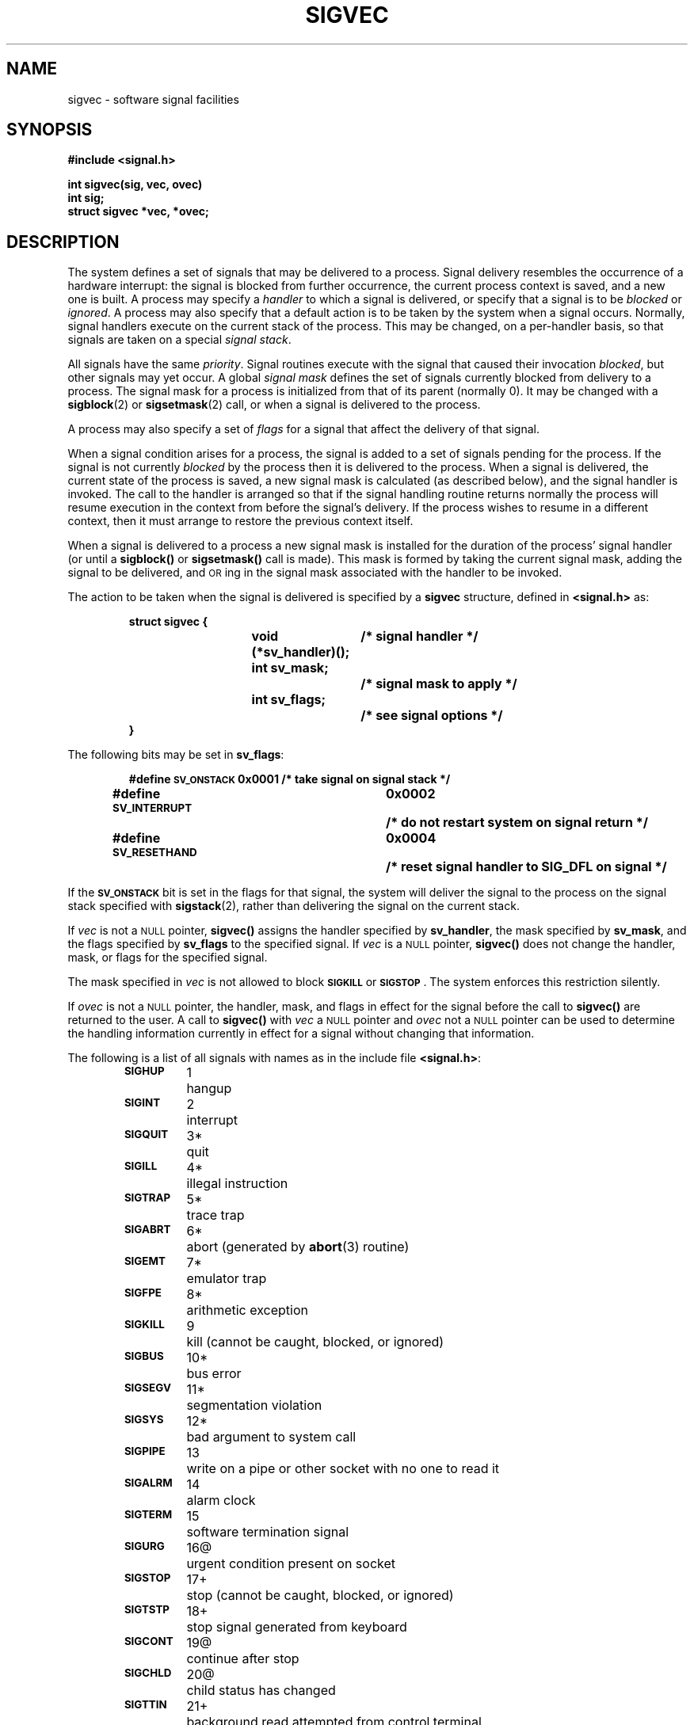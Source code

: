 .\" @(#)sigvec.2 1.1 92/07/30 SMI; from UCB 4.3
.\" Copyright (c) 1980 Regents of the University of California.
.\" All rights reserved.  The Berkeley software License Agreement
.\" specifies the terms and conditions for redistribution.
.\"
.TH SIGVEC 2 "21 January 1990"
.ie t .ds d \(dg
.el .ds d \z|+
.ie t .ds b \(bu
.el .ds b @
.SH NAME
sigvec \- software signal facilities
.SH SYNOPSIS
.nf
.ft B
#include <signal.h>
.ft
.fi
.LP
.nf
.ft B
int sigvec(sig, vec, ovec)
int sig;
struct sigvec *vec, *ovec;
.ft R
.fi
.SH DESCRIPTION
.IX  "sigvec()"  ""  "\fLsigvec()\fP \(em software signals" ""  PAGE START
.IX  signals  sigvec()  ""  \fLsigvec()\fR  PAGE START
.IX  "software signals" "" "software signals \(em \fLsigvec()\fR" "" PAGE START
.IX  process  "software signals sigvec()"  ""  "software signals \(em \fLsigvec()\fR" PAGE START
.LP
The system defines a set of signals that may be delivered to a process.
Signal delivery resembles the occurrence of a hardware interrupt:
the signal is blocked from further occurrence, the current process
context is saved, and a new one is built.  A process may specify a
.I handler
to which a signal is delivered, or specify that a signal is to be
.I blocked
or
.IR ignored .
A process may also specify that a default action is to be taken
by the system when a signal occurs.
Normally, signal handlers execute on the current stack
of the process.  This may be changed, on a per-handler basis,
so that signals are taken on a special
.IR "signal stack" .
.LP
All signals have the same
.IR priority .
Signal routines execute with the signal that caused their invocation
.IR blocked ,
but other signals may yet occur.
A global
.I "signal mask"
defines the set of signals currently blocked from delivery
to a process.  The signal mask for a process is initialized
from that of its parent (normally 0).  It may be changed with a
.BR sigblock (2)
or
.BR sigsetmask (2)
call, or when a signal is delivered to the process.
.LP
A process may also specify a set of
.I flags
for a signal that affect the delivery of that signal.
.LP
When a signal condition arises for a process, the signal is added to a
set of signals pending for the process.  If the signal is not currently
.I blocked
by the process then it is delivered to the process.  When a signal is
delivered, the current state of the process is saved, a new signal mask
is calculated (as described below), and the signal handler is invoked.
The call to the handler is arranged so that if the signal handling
routine returns normally the process will resume execution in the
context from before the signal's delivery.  If the process wishes to
resume in a different context, then it must arrange to restore the
previous context itself.
.LP
When a signal is delivered to a process a new signal mask is installed
for the duration of the process' signal handler (or until a
.B sigblock(\|)
or
.B sigsetmask(\|)
call is made).  This mask is formed by taking the current signal mask,
adding the signal to be delivered, and
.SM OR\s0ing
in the signal mask associated with the handler to be invoked.
.LP
The action to be taken when the signal is delivered is specified by a
.B sigvec
structure, defined in
.B <signal.h>
as:
.LP
.RS
.nf
.ft B
.ta 1i 1.7i 3i
struct sigvec {
.RS
.ft B
void (*sv_handler)();	/* signal handler */
int sv_mask;		/* signal mask to apply */
int sv_flags;		/* see signal options */
.ft
.RE
.ft B
}
.ft R
.fi
.DT
.RE
.LP
The following bits may be set in
.BR sv_flags :
.LP
.RS
.nf
.ft B
.ta 1i 1.7i 2.5i 3.5i
#define \s-1SV_ONSTACK\s0	0x0001	/* take signal on signal stack */
#define \s-1SV_INTERRUPT\s0	0x0002	/* do not restart system on signal return */
#define \s-1SV_RESETHAND\s0	0x0004	/* reset signal handler to SIG_DFL on signal */
.ft R
.fi
.DT
.RE
.LP
If the
.SB SV_ONSTACK
bit is set in the flags for that signal,
the system will deliver the signal to the process on the signal stack
specified with
.BR sigstack (2),
rather than delivering the signal on the current stack.
.LP
If
.I vec
is not a
.SM NULL
pointer,
.B sigvec(\|)
assigns the handler specified by
.BR sv_handler ,
the mask specified by
.BR sv_mask ,
and the flags specified by
.B sv_flags
to the specified signal.  If
.I vec
is a
.SM NULL
pointer,
.B sigvec(\|)
does not change the handler, mask, or flags for the specified signal.
.LP
The mask specified in
.I vec
is not allowed to block
.SM
.SB SIGKILL
or
.SM
.BR SIGSTOP \s0.
The system enforces this restriction silently.
.LP
If
.I ovec
is not a
.SM NULL
pointer, the handler, mask, and flags in effect for the signal
before the call to
.B sigvec(\|)
are returned to the user.  A call to
.B sigvec(\|)
with
.I vec
a
.SM NULL
pointer and
.I ovec
not a
.SM NULL
pointer can be used to determine the handling information
currently in effect for a signal without changing that information.
.LP
The following is a list of all signals
with names as in the include file
.BR <signal.h> :
.RS
.LP
.nf
.ta \w'SIGVTALRM 'u +\w'15*  'u
\fB\s-1SIGHUP\s0\fR	1	hangup
\fB\s-1SIGINT\s0\fR	2	interrupt
\fB\s-1SIGQUIT\s0\fR	3*	quit
\fB\s-1SIGILL\s0\fR	4*	illegal instruction
\fB\s-1SIGTRAP\s0\fR	5*	trace trap
\fB\s-1SIGABRT\s0\fR	6*	abort (generated by \fBabort\fP(3) routine)
\fB\s-1SIGEMT\s0\fR	7*	emulator trap
\fB\s-1SIGFPE\s0\fR	8*	arithmetic exception
\fB\s-1SIGKILL\s0\fR	9	kill (cannot be caught, blocked, or ignored)
\fB\s-1SIGBUS\s0\fR	10*	bus error
\fB\s-1SIGSEGV\s0\fR	11*	segmentation violation
\fB\s-1SIGSYS\s0\fR	12*	bad argument to system call
\fB\s-1SIGPIPE\s0\fR	13	write on a pipe or other socket with no one to read it
\fB\s-1SIGALRM\s0\fR	14	alarm clock
\fB\s-1SIGTERM\s0\fR	15	software termination signal
\fB\s-1SIGURG\s0\fR	16\*b	urgent condition present on socket
\fB\s-1SIGSTOP\s0\fR	17\*d	stop (cannot be caught, blocked, or ignored)
\fB\s-1SIGTSTP\s0\fR	18\*d	stop signal generated from keyboard
\fB\s-1SIGCONT\s0\fR	19\*b	continue after stop
\fB\s-1SIGCHLD\s0\fR	20\*b	child status has changed
\fB\s-1SIGTTIN\s0\fR	21\*d	background read attempted from control terminal
\fB\s-1SIGTTOU\s0\fR	22\*d	background write attempted to control terminal
\fB\s-1SIGIO\s0\fR	23\*b	I/O is possible on a descriptor (see \fBfcntl\fR(2V))
\fB\s-1SIGXCPU\s0\fR	24	cpu time limit exceeded (see \c
.BR getrlimit (2))
\fB\s-1SIGXFSZ\s0\fR	25	file size limit exceeded (see \c
.BR getrlimit (2))
\fB\s-1SIGVTALRM\s0\fR	26	virtual time alarm (see \c
.BR getitimer (2))
\fB\s-1SIGPROF\s0\fR	27	profiling timer alarm (see \c
.BR getitimer (2))
\fB\s-1SIGWINCH\s0\fR	28\*b	window changed (see \fBtermio\fR(4) and \fBwin\fR(4S))
\fB\s-1SIGLOST\s0\fR	29*	resource lost (see \c
.BR lockd (8C))
\fB\s-1SIGUSR1\s0\fR	30	user-defined signal 1
\fB\s-1SIGUSR2\s0\fR	31	user-defined signal 2
.fi
.RE
.LP
The starred signals in the list above cause a core image
if not caught or ignored.
.LP
Once a signal handler is installed, it remains installed until another
.B sigvec(\|)
call is made, or an
.BR execve (2V)
is performed, unless the
.SB SV_RESETHAND
bit is set in the flags for that signal.  In that case, the value of the
handler for the caught signal is set to
.SB SIG_DFL
before entering the signal-catching function, unless the signal is
.SB SIGILL
or
.SM
.BR SIGTRAP \s0.
Also, if this bit is set, the bit for that signal
in the signal mask will not be set; unless the signal mask
associated with that signal blocks that signal, further occurrences
of that signal will not be blocked.
The
.SB SV_RESETHAND
flag is not available in 4.2\s-1BSD\s0,
hence it should not be used if backward compatibility is needed.
.LP
The default action for a signal may be reinstated by setting the
signal's handler to
.SM
.BR SIG_DFL \s0;
this default is termination
except for signals marked with \*b or \*d.  Signals marked
with \*b are discarded if the action is
.SM
.BR SIG_DFL \s0;
signals marked with
\*d cause the process to stop.
If the process is terminated, a ``core image'' will be made in
the current working directory of the receiving
process if the signal
is one for which an asterisk appears in the above list
.I and
the following conditions are met:
.RS
.TP 3
\(bu
The effective user
.SM ID
(\s-1EUID\s0)
and the real user
.SM ID
(\s-1UID\s0)
of the receiving
process are equal.
.TP 3
\(bu
The effective group
.SM ID
(\s-1EGID\s0)
and the real group
.SM ID
(\s-1GID\s0)
of the receiving
process are equal.
.TP 3
\(bu
An ordinary file named
.B core
exists and is writable or can be created.
If the file must be created, it will have the following properties:
.RS
.TP 3
\(bu
a mode of 0666 modified by the file creation mask
(see
.BR umask (2V))
.TP
\(bu
a file owner
.SM ID
that is the same as the effective user
.SM ID
of the receiving process.
.TP
\(bu
a file group
.SM ID
that is the same as the file group
.SM ID
of the current directory
.RE
.RE
.LP
If the handler for that signal is
.SM
.BR SIG_IGN \s0,
the signal is subsequently ignored,
and pending instances of the signal are discarded.
.LP
Note: the signals
.SM
.SB SIGKILL
and
.SM
.SB SIGSTOP
cannot be ignored.
.LP
If a caught signal occurs during certain system calls,
the call is restarted by default.
The call can be forced to terminate prematurely with an
.SM EINTR
error return by setting the
.SB SV_INTERRUPT
bit in the flags for that signal.
.SB SV_INTERRUPT
is not available in 4.2\s-1BSD\s0,
hence it should not be used if backward compatibility is needed.
The affected system calls are
.BR read (2V)
or
.BR write (2V)
on a slow device (such as a terminal or pipe or other socket, but not a file)
and during a
.BR wait (2V).
.LP
After a
.BR fork (2V),
or
.BR vfork (2)
the child inherits
all signals, the signal mask, the signal stack,
and the restart/interrupt and reset-signal-handler flags.
.LP
The
.BR execve (2V),
call resets all
caught signals to default action and
resets all signals to be caught on the user stack.
Ignored signals remain ignored;
the signal mask remains the same;
signals that interrupt system calls continue to do so.
.SH "CODES"
.LP
The following defines the codes for signals which produce them.
All of these symbols are defined in
.BR signal.h :
.LP
.if t .ta .25i; +2.75i; +.75i; +1i;
.if n .ta 2m; +35m; +8m; +20m
.nf
	Condition	Signal	Code
Sun codes:
	Illegal instruction	\fB\s-1SIGILL\s0	\s-1ILL_INSTR_FAULT\s0\fR
	Integer division by zero	\fB\s-1SIGFPE\s0	\s-1FPE_INTDIV_TRAP\s0\fR
	\s-1IEEE\s0 floating pt inexact	\fB\s-1SIGFPE\s0	\s-1FPE_FLTINEX_TRAP\s0\fR
	\s-1IEEE\s0 floating pt division by zero	\fB\s-1SIGFPE\s0	\s-1FPE_FLTDIV_TRAP\s0\fR
	\s-1IEEE\s0 floating pt underflow	\fB\s-1SIGFPE\s0	\s-1FPE_FLTUND_TRAP\s0\fR
	\s-1IEEE\s0 floating pt operand error	\fB\s-1SIGFPE\s0	\s-1FPE_FLTOPERR_TRAP\s0\fR
	\s-1IEEE\s0 floating pt overflow	\fB\s-1SIGFPE\s0	\s-1FPE_FLTOVF_FAULT\s0\fR
	Hardware bus error	\fB\s-1SIGBUS\s0	\s-1BUS_HWERR\s0\fR
	Address alignment error	\fB\s-1SIGBUS\s0	\s-1BUS_ALIGN\s0\fR
	No mapping fault	\fB\s-1SIGSEGV\s0	\s-1SEGV_NOMAP\s0\fR
	Protection fault	\fB\s-1SIGSEGV\s0	\s-1SEGV_PROT\s0\fR
	Object error	\fB\s-1SIGSEGV\s0	\s-1SEGV_CODE\s0\fR(code)=\fB\s-1SEGV_OBJERR\s0\fR
	Object error number	\fB\s-1SIGSEGV\s0	\s-1SEGV_ERRNO\s0\fR(code)
\s-1SPARC\s0 codes:
	Privileged instruction violation	\fB\s-1SIGILL\s0	\s-1ILL_PRIVINSTR_FAULT\s0\fR
	Bad stack	\fB\s-1SIGILL\s0	\s-1ILL_STACK\s0\fR
	Trap #\fIn\fP (1 <= \fIn\fP <= 127)	\fB\s-1SIGILL\s0	\s-1ILL_TRAP_FAULT\s0(\fIn\fP)\fR
	Integer overflow	\fB\s-1SIGFPE\s0	\s-1FPE_INTOVF_TRAP\s0\fR
	Tag overflow	\fB\s-1SIGEMT\s0	\s-1EMT_TAG\s0\fR
\s-1MC\s0680X0 codes:
	Privilege violation	\fB\s-1SIGILL\s0	\s-1ILL_PRIVVIO_FAULT\s0\fR
	Coprocessor protocol error	\fB\s-1SIGILL\s0	\s-1ILL_INSTR_FAULT\s0\fR
	Trap #\fIn\fP (1 <= \fIn\fP <= 14)	\fB\s-1SIGILL\s0	\s-1ILL_TRAP\s0\fIn\fP _\s-1FAULT\s0\fR
	A-line op code	\fB\s-1SIGEMT\s0	\s-1EMT_EMU\s01010\fR
	F-line op code	\fB\s-1SIGEMT\s0	\s-1EMT_EMU\s01111\fR
	\s-1CHK\s0 or \s-1CHK\s02 instruction	\fB\s-1SIGFPE\s0	\s-1FPE_CHKINST_TRAP\s0\fR
	\s-1TRAPV\s0 or \s-1TRAP\s0cc or cp\s-1TRAP\s0cc	\fB\s-1SIGFPE\s0	\s-1FPE_TRAPV_TRAP\s0\fR
	\s-1IEEE\s0 floating pt compare unordered	\fB\s-1SIGFPE\s0	\s-1FPE_FLTBSUN_TRAP\s0\fR
	\s-1IEEE\s0 floating pt signaling NaN	\fB\s-1SIGFPE\s0	\s-1FPE_FLTNAN_TRAP\s0\fR
.fi
.SH "ADDR"
.LP
The
.I addr
signal handler parameter is defined as follows:
.LP
.if t .ta .25i; +.75i; +1.25; +1.5i;
.if n .ta 2m; +10m; +12; +20m
.nf
	Signal	Code	Addr
Sun:
	\fB\s-1SIGILL\s0\fR	Any	address of faulted instruction
	\fB\s-1SIGEMT\s0\fR	Any	address of faulted instruction
	\fB\s-1SIGFPE\s0\fR	Any	address of faulted instruction
	\fB\s-1SIGBUS\s0\fR	\fB\s-1BUS_HWERR\s0\fR	address that caused fault
	\fB\s-1SIGSEGV\s0\fR	Any	address that caused fault
\s-1SPARC\s0:
	\fB\s-1SIGBUS\s0\fR	\fB\s-1BUS_ALIGN\s0\fR	address of faulted instruction
\s-1MC\s0680X0:
	\fB\s-1SIGBUS\s0\fR	\fB\s-1BUS_ALIGN\s0\fR	address that caused fault
.fi
.LP
The accuracy of
.I addr
is machine dependent.
For example, certain machines may supply an address that is on the
same page as the address that caused the fault.
If an appropriate
.I addr
cannot be computed it will be set to \fB\s-1SIG_NOADDR\s0\fR.
.SH RETURN VALUES
.LP
.B sigvec(\|)
returns:
.TP
0
on success.
.TP
\-1
on failure and sets
.B errno
to indicate the error.
.SH ERRORS
.LP
.B sigvec(\|)
will fail and no new signal handler will be installed if one
of the following occurs:
.TP 15
.SM EFAULT
Either
.I vec
or
.I ovec
is not a
.SM NULL
pointer and points to memory that is not a valid part of
the process address space.
.TP
.SM EINVAL
.I Sig
is not a valid signal number.
.IP
An attempt was made to ignore or supply a handler for
.SB SIGKILL
or
.SM
.BR SIGSTOP \s0.
.SH "SEE ALSO"
.BR execve (2V),
.BR fcntl (2V),
.BR fork (2V),
.BR getitimer (2),
.BR getrlimit (2),
.BR ioctl (2),
.BR kill (2V),
.BR ptrace (2),
.BR read (2V),
.BR sigblock (2),
.BR sigpause (2V),
.BR sigsetmask (2),
.BR sigstack (2),
.BR umask (2V),
.BR vfork (2),
.BR wait (2V),
.BR write (2V),
.BR setjmp (3V),
.BR signal (3V),
.BR streamio (4),
.BR termio (4),
.BR win (4S),
.BR lockd (8C)
.SH NOTES
.LP
.SB SIGPOLL
is a synonym for
.SM
.BR SIGIO \s0.
A
.SB SIGIO
will be issued when a file descriptor corresponding
to a
.SM STREAMS
(see
.BR intro (2))
file has a "selectable" event pending.
Unless that descriptor has been put into asynchronous mode
(see
.B fcntl (2V),
a process must specifically request that this signal be sent
using the
.SB I_SETSIG
.BR ioctl (2)
call (see
.BR streamio (4)).
Otherwise, the process will never receive
.SM
.BR SIGPOLL \s0.
.LP
The handler routine can be declared:
.RS
.LP
.nf
.ft B
void handler(sig, code, scp, addr)
int sig, code;
struct sigcontext \(**scp;
char \(**addr;
.ft R
.fi
.RE
.br
.ne 7
.LP
Here
.I sig
is the signal number;
.I code
is a parameter of certain signals that provides additional detail;
.I scp
is a pointer to the
.B sigcontext
structure (defined in
.BR signal.h ),
used to restore the context from before the signal;
and
.I addr
is additional address information.
.LP
Programs that must be portable to
.SM UNIX
systems
other than 4.2\s-1BSD\s0 should use the
.BR signal (3V),
interface instead.
.IX  "sigvec()"  ""  "\fLsigvec()\fP \(em software signals" ""  PAGE END
.IX  signals  sigvec()  ""  \fLsigvec()\fP  PAGE END
.IX  "software signals" "" "software signals \(em \fLsigvec()\fR" "" PAGE END
.IX  process  "software signals sigvec()"  ""  "software signals \(em \fLsigvec()\fR" PAGE END

